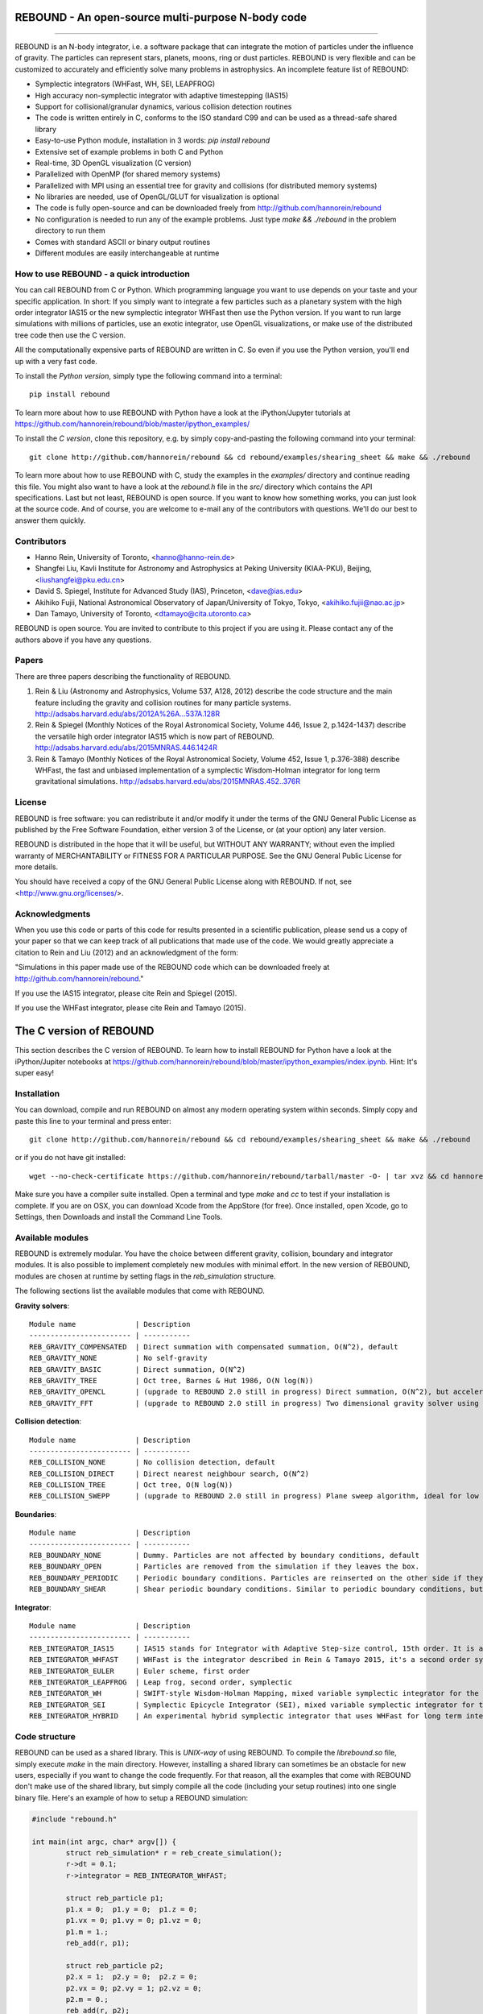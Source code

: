 REBOUND - An open-source multi-purpose N-body code
==================================================

.. image:: http://img.shields.io/badge/rebound-v2.0.0-green.svg?style=flat
.. image:: http://img.shields.io/badge/license-GPL-green.svg?style=flat :target: https://github.com/hannorein/rebound/blob/master/LICENSE
.. image:: http://img.shields.io/travis/hannorein/rebound/master.svg?style=flat :target: https://travis-ci.org/hannorein/rebound/
.. image:: http://img.shields.io/badge/arXiv-1110.4876-orange.svg?style=flat :target: http://arxiv.org/abs/1110.4876
.. image:: http://img.shields.io/badge/arXiv-1409.4779-orange.svg?style=flat :target: http://arxiv.org/abs/1409.4779
.. image:: http://img.shields.io/badge/arXiv-1506.01084-orange.svg?style=flat :target: http://arxiv.org/abs/1506.01084

-------------------

.. image:: https://raw.github.com/hannorein/rebound/master/screenshots/shearingsheet.png
.. image:: https://raw.github.com/hannorein/rebound/master/screenshots/dense.png
.. image:: https://raw.github.com/hannorein/rebound/master/screenshots/outersolarsystem.png
.. image:: https://raw.github.com/hannorein/rebound/master/screenshots/disc.png

REBOUND is an N-body integrator, i.e. a software package that can integrate the motion of particles under the influence of gravity. The particles can represent stars, planets, moons, ring or dust particles. REBOUND is very flexible and can be customized to accurately and efficiently solve many problems in astrophysics.  An incomplete feature list of REBOUND:

* Symplectic integrators (WHFast, WH, SEI, LEAPFROG)
* High accuracy non-symplectic integrator with adaptive timestepping (IAS15)
* Support for collisional/granular dynamics, various collision detection routines
* The code is written entirely in C, conforms to the ISO standard C99 and can be used as a thread-safe shared library
* Easy-to-use Python module, installation in 3 words: `pip install rebound`
* Extensive set of example problems in both C and Python
* Real-time, 3D OpenGL visualization (C version)
* Parallelized with OpenMP (for shared memory systems)
* Parallelized with MPI using an essential tree for gravity and collisions (for distributed memory systems)
* No libraries are needed, use of OpenGL/GLUT for visualization is optional
* The code is fully open-source and can be downloaded freely from http://github.com/hannorein/rebound
* No configuration is needed to run any of the example problems. Just type `make && ./rebound` in the problem directory to run them
* Comes with standard ASCII or binary output routines 
* Different modules are easily interchangeable at runtime




How to use REBOUND - a quick introduction
-----------------------------------------
    
You can call REBOUND from C or Python. Which programming language you want to use depends on your taste and your specific application. In short: If you simply want to integrate a few particles such as a planetary system with the high order integrator IAS15 or the new symplectic integrator WHFast then use the Python version. If you want to run large simulations with millions of particles, use an exotic integrator, use OpenGL visualizations, or make use of the distributed tree code then use the C version. 

All the computationally expensive parts of REBOUND are written in C. So even if you use the Python version, you'll end up with a very fast code.

To install the *Python version*, simply type the following command into a terminal::

    pip install rebound

To learn more about how to use REBOUND with Python have a look at the iPython/Jupyter tutorials at https://github.com/hannorein/rebound/blob/master/ipython_examples/

To install the *C version*, clone this repository, e.g. by simply copy-and-pasting the following command into your terminal::
    
    git clone http://github.com/hannorein/rebound && cd rebound/examples/shearing_sheet && make && ./rebound

To learn more about how to use REBOUND with C, study the examples in the `examples/` directory and continue reading this file. You might also want to have a look at the `rebound.h` file in the `src/` directory which contains the API specifications. Last but not least, REBOUND is open source. If you want to know how something works, you can just look at the source code. And of course, you are welcome to e-mail any of the contributors with questions. We'll do our best to answer them quickly.


Contributors
------------
* Hanno Rein, University of Toronto, <hanno@hanno-rein.de>
* Shangfei Liu, Kavli Institute for Astronomy and Astrophysics at Peking University (KIAA-PKU), Beijing, <liushangfei@pku.edu.cn>
* David S. Spiegel, Institute for Advanced Study (IAS), Princeton, <dave@ias.edu>
* Akihiko Fujii, National Astronomical Observatory of Japan/University of Tokyo, Tokyo, <akihiko.fujii@nao.ac.jp>
* Dan Tamayo, University of Toronto, <dtamayo@cita.utoronto.ca>

REBOUND is open source. You are invited to contribute to this project if you are using it. Please contact any of the authors above if you have any questions.


Papers
------

There are three papers describing the functionality of REBOUND. 

1. Rein & Liu (Astronomy and Astrophysics, Volume 537, A128, 2012) describe the code structure and the main feature including the gravity and collision routines for many particle systems. http://adsabs.harvard.edu/abs/2012A%26A...537A.128R 

2. Rein & Spiegel (Monthly Notices of the Royal Astronomical Society, Volume 446, Issue 2, p.1424-1437) describe the versatile high order integrator IAS15 which is now part of REBOUND. http://adsabs.harvard.edu/abs/2015MNRAS.446.1424R

3. Rein & Tamayo (Monthly Notices of the Royal Astronomical Society, Volume 452, Issue 1, p.376-388) describe WHFast, the fast and unbiased implementation of a symplectic Wisdom-Holman integrator for long term gravitational simulations. http://adsabs.harvard.edu/abs/2015MNRAS.452..376R


License
-------
REBOUND is free software: you can redistribute it and/or modify it under the terms of the GNU General Public License as published by the Free Software Foundation, either version 3 of the License, or (at your option) any later version.

REBOUND is distributed in the hope that it will be useful, but WITHOUT ANY WARRANTY; without even the implied warranty of MERCHANTABILITY or FITNESS FOR A PARTICULAR PURPOSE.  See the GNU General Public License for more details.

You should have received a copy of the GNU General Public License along with REBOUND.  If not, see <http://www.gnu.org/licenses/>.


Acknowledgments
---------------
When you use this code or parts of this code for results presented in a scientific publication, please send us a copy of your paper so that we can keep track of all publications that made use of the code. We would greatly appreciate a citation to Rein and Liu (2012) and an acknowledgment of the form:

"Simulations in this paper made use of the REBOUND code which can be downloaded freely at http://github.com/hannorein/rebound."

If you use the IAS15 integrator, please cite Rein and Spiegel (2015).

If you use the WHFast integrator, please cite Rein and Tamayo (2015).


The C version of REBOUND
========================

This section describes the C version of REBOUND. To learn how to install REBOUND for Python have a look at the iPython/Jupiter notebooks at https://github.com/hannorein/rebound/blob/master/ipython_examples/index.ipynb. Hint: It's super easy!

Installation
------------

You can download, compile and run REBOUND on almost any modern operating system within seconds.  Simply copy and paste this line to your terminal and press enter::

    git clone http://github.com/hannorein/rebound && cd rebound/examples/shearing_sheet && make && ./rebound

or if you do not have git installed::

    wget --no-check-certificate https://github.com/hannorein/rebound/tarball/master -O- | tar xvz && cd hannorein-rebound-*/examples/shearing_sheet/ && make && ./rebound

Make sure you have a compiler suite installed. Open a terminal and type `make` and `cc` to test if your installation is complete. If you are on OSX, you can download Xcode from the AppStore (for free). Once installed, open Xcode, go to Settings, then Downloads and install the Command Line Tools. 



Available modules
-----------------

REBOUND is extremely modular. You have the choice between different gravity, collision, boundary and integrator modules. It is also possible to implement completely new modules with minimal effort. In the new version of REBOUND, modules are chosen at runtime by setting flags in the `reb_simulation` structure. 

The following sections list the available modules that come with REBOUND.

**Gravity solvers**::
  
 Module name              | Description
 ------------------------ | -----------
 REB_GRAVITY_COMPENSATED  | Direct summation with compensated summation, O(N^2), default
 REB_GRAVITY_NONE         | No self-gravity
 REB_GRAVITY_BASIC        | Direct summation, O(N^2)
 REB_GRAVITY_TREE         | Oct tree, Barnes & Hut 1986, O(N log(N))
 REB_GRAVITY_OPENCL       | (upgrade to REBOUND 2.0 still in progress) Direct summation, O(N^2), but accelerated using the OpenCL framework.
 REB_GRAVITY_FFT          | (upgrade to REBOUND 2.0 still in progress) Two dimensional gravity solver using FFTW, works in a periodic box and the shearing sheet. 


**Collision detection**::

 Module name              | Description
 ------------------------ | -----------
 REB_COLLISION_NONE       | No collision detection, default
 REB_COLLISION_DIRECT     | Direct nearest neighbour search, O(N^2)
 REB_COLLISION_TREE       | Oct tree, O(N log(N))
 REB_COLLISION_SWEPP      | (upgrade to REBOUND 2.0 still in progress) Plane sweep algorithm, ideal for low dimensional  problems, O(N) or O(N^1.5) depending on geometry 


**Boundaries**::

 Module name              | Description
 ------------------------ | -----------
 REB_BOUNDARY_NONE        | Dummy. Particles are not affected by boundary conditions, default
 REB_BOUNDARY_OPEN        | Particles are removed from the simulation if they leaves the box.
 REB_BOUNDARY_PERIODIC    | Periodic boundary conditions. Particles are reinserted on the other side if they cross the box boundaries. You can use an arbitrary number of ghost-boxes with this module.
 REB_BOUNDARY_SHEAR       | Shear periodic boundary conditions. Similar to periodic boundary conditions, but ghost-boxes are moving with constant speed, set by the shear.
  

**Integrator**::

 Module name              | Description
 ------------------------ | -----------
 REB_INTEGRATOR_IAS15     | IAS15 stands for Integrator with Adaptive Step-size control, 15th order. It is a vey high order, non-symplectic integrator which can handle arbitrary (velocity dependent) forces and is in most cases accurate down to machine precision. IAS15 can integrate variational equations. Rein & Spiegel 2015, Everhart 1985, default
 REB_INTEGRATOR_WHFAST    | WHFast is the integrator described in Rein & Tamayo 2015, it's a second order symplectic Wisdom Holman integrator with 11th order symplectic correctors. It is extremely fast and accurate, uses Gauss f and g functions to solve the Kepler motion and can integrate variational equations.
 REB_INTEGRATOR_EULER     | Euler scheme, first order
 REB_INTEGRATOR_LEAPFROG  | Leap frog, second order, symplectic
 REB_INTEGRATOR_WH        | SWIFT-style Wisdom-Holman Mapping, mixed variable symplectic integrator for the Kepler potential, second order, note that  `integrator_whfast.c` almost always offers better characteristics, Wisdom & Holman 1991, Kinoshita et al 1991
 REB_INTEGRATOR_SEI       | Symplectic Epicycle Integrator (SEI), mixed variable symplectic integrator for the shearing sheet, second order, Rein & Tremaine 2011
 REB_INTEGRATOR_HYBRID    | An experimental hybrid symplectic integrator that uses WHFast for long term integrations but switches over to IAS15 for close encounters.


Code structure
--------------

REBOUND can be used as a shared library. This is *UNIX-way* of using REBOUND. To compile the `librebound.so` file, simply execute `make` in the main directory. However, installing a shared library can sometimes be an obstacle for new users, especially if you want to change the code frequently. For that reason, all the examples that come with REBOUND don't make use of the shared library, but simply compile all the code (including your setup routines) into one single binary file. Here's an example of how to setup a REBOUND simulation:

.. code-block:: c
 
   #include "rebound.h"
   
   int main(int argc, char* argv[]) {
           struct reb_simulation* r = reb_create_simulation();
           r->dt = 0.1;
           r->integrator = REB_INTEGRATOR_WHFAST;
    
           struct reb_particle p1;
           p1.x = 0;  p1.y = 0;  p1.z = 0; 
           p1.vx = 0; p1.vy = 0; p1.vz = 0; 
           p1.m = 1.;
           reb_add(r, p1);
           
           struct reb_particle p2;
           p2.x = 1;  p2.y = 0;  p2.z = 0; 
           p2.vx = 0; p2.vy = 1; p2.vz = 0; 
           p2.m = 0.;
           reb_add(r, p2);
    
           reb_move_to_com(r);    
           reb_integrate(r,100.);
   }

In the first line we include the REBOUND header file. This file contains all the declarationf of the structures and function that we will be using.

Next, we declare the only function in our file. It is the standard C `main()` function. Within that, we first create a `reb_simulation` structure. This is the main structure that contains all the variables, pointers and particles of a REBOUND simulation. You can create multiple `reb_simulation` structures at the same time. The code is thread-safe.

We can then set flags and variables in the `reb_simulation` structure. Note that the `r` variable is a pointer to the structure, so we use the arrow syntax `r->dt = 0.1` to set the variable. The next line chooses the integrator module. Here, we use the WHFast symplectic integrator.
 
We then create two particles, which are represented by the `reb_particle` structure. We set the initial conditions and then add the particle to the simulation using the `reb_add()` function. Note that this function takes two arguments, the first one is the simulation to which you want to add the particle, and the second is the particle that you want to add. 

Finally, we call the REBOUND function `reb_move_to_com()` which moved the particles to a centre of mass reference frame (this prevents particles from drifting away from the origin) and then start the integration. Here, we integrate for 100 time units.

Note that all REBOUND functions start with the three character prefix `reb`. 

Next, let's add a call-back function to the above example. This function will be called after every timestep and we can use it to output simulation data. The relevant function pointer is called `heartbeat` in the `reb_simulation` structure. We first declare and implement the function and then set the pointer in the main routine:

.. code-block:: c

    void heartbeat(struct reb_simulation* r){
           printf("%f\n",r->t);
    }
    int main(int argc, char* argv[]) {
           ...
           r->heartbeat = heartbeat;
           ...
    }

As you can probably guess, this will make the program print out the current time after every timestep. Since the heartbeat function receives the `reb_simulation` structure, you have access to all the variables and particles within the simulation. You don't need any global variables for that. For example, if we wanted to print out the `x` coordinate of the 2nd particle (the index starts at 0, so the second particle has index 1), we could use this heartbeat function.

.. code-block:: c

    void heartbeat(struct reb_simulation* r){
           double x = r->particles[1].x;
           printf("%f\n",x);
    }

REBOUND comes with various built-in output functions that make your life easier. It can for example calculate the orbital elements for you or output to a binary file to save space. The examples are the best way to get to know these functions. You can also look at the `rebound.h` file in the `src/` directory to get an glimpse of the available functions.



Compiling and directory structure
---------------------------------

If you look at the examples in the `examples/` directory, you see one `.c` file and one `Makefile`. All the REBOUND code itself is in the `src/` directory. This setup keeps the directory in which you're working in nice and clean. To compile one of the examples, go to the directory and type `make`. Then the following events happen

* The `Makefile` sets up various environment variables. These determine settings like the compiler optimization flags and which libraries are included (see below). 
* It then creates a symbolic link in the `src/` directory to the `.c` file in the current directory you're in. 
* Next, it calls the `Makefile` in the `src/` directory and compiles the entire code. Note that it compiles everything everytime you execute the script. 
* Finally it copies the binary executable file into the current directory. It's named `rebound`.

You can execute that file with `./rebound`.
If something goes wrong during the compilation of the examples, it is most likely the visualization module. You can turn it off by deleting the line which contains `OPENGL` in the `Makefile`. Of course, you will not see the visualization in real time anymore. See below on how to install GLUT and fix this issue.

If you want to start working on your own problem, simply copy one of the example directories. Then modify the `.c` file and the `Makefile` according to your specific application.  

The other directories are of interest only if you want to use the Python version of REBOUND. More specifically:

* The `rebound/` directory contains python module source files.
* The `python_examples/` directory contains python example problems.
* The `ipython_examples/` directory contains ipython notebooks with examples and tutorials.


Environment variables
---------------------

The makefile in each problem directory sets various environment variables. These determine the compiler optimization flags, the libraries included and basic code settings.

- `export PROFILING=1`. This enables profiling. You can see how much time is spend in the collision, gravity, integrator and visualization modules. This is useful to get an idea about the computational bottleneck.
- `export QUADRUPOLE=0`. This disables the calculation of quadrupole moments for each cell in the tree. The simulation is faster, but less accurate.
- `export OPENGL=1`. This enables real-time OpenGL visualizations and requires both OpenGL and GLUT libraries to be installed. This should work without any further adjustments on any Mac which has Xcode installed. On Linux both libraries must be installed in `/usr/local/`. You can change the default search paths for libraries in the file `src/Makefile`. 
- `export MPI=0`. This disables parallelization with MPI.
- `export OPENMP=1`. This enables parallelization with OpenMP. The number of threads can be set with an environment variable at runtime, e.g.: `export OMP_NUM_THREADS=8`.
- `export CC=gcc`. This flag can be used to override the default compiler. The default compilers are `gcc` for the sequential and `mpicc` for the parallel version. 
- `export LIB=`. Additional search paths for external libraries (such as OpenGL, GLUT and LIBPNG) can be set up using this variable. 
- `export OPT=-O3`. This sets the additional compiler flag `-O3` and optimizes the code for speed. Additional search paths to header files for external libraries (such as OpenGL, GLUT and LIBPNG) can be set up using this variable. 

When you type make in your problem directory, all of these variables are read and passed on to the makefile in the `src/` directory. The `OPENGL` variable, for example, is used to determine if the OpenGL and GLUT libraries should be included. If the variable is `1` the makefile also sets a pre-compiler macro with `-DOPENGL`. Note that because OPENGL is incompatible with MPI, when MPI is turned on (set to 1), OPENGL is automatically turned off (set to 0) in the main makefile. You rarely should have to work directly with the makefile in the `src/` directory yourself.


How to install GLUT 
-------------------

The OpenGL Utility Toolkit (GLUT) comes pre-installed as a framework on Mac OSX. If you are working on another operating system, you might have to install GLUT yourself if you see an error message such as `error: GL/glut.h: No such file or directory`. On Debian and Ubuntu, simply make sure the `freeglut3-dev` package is installed. If glut is not available in your package manager, go to http://freeglut.sourceforge.net/ download the latest version, configure it with `./configure` and compile it with `make`. Finally install the library and header files with `make install`. 

You can also install freeglut in a non-default installation directory if you do not have super-user rights by running the freeglut installation script with the prefix option::

    mkdir ${HOME}/local
    ./configure --prefix=${HOME}/local
    make all && make install

Then, add the following lines to the REBOUND Makefile::

    OPT += -I$(HOME)/local/include
    LIB += -L$(HOME)/local/lib

Note that you can still compile and run REBOUND even if you do not have GLUT installed. Simply set `OPENGL=0` in the makefile (see below). 


Examples
========
The following examples can all be found in the `examples` directory. 
Whatever you plan to do with REBOUND, chances are there is already an example available which you can use as a starting point.

* **Bouncing balls.** 

   This example is a simple test of collision detection methods. 

  Directory: examples/bouncing_balls

* **Bouncing balls at corner.** 

   This example tests collision detection methods across box boundaries. There are four particles, one in each corner. To see the ghost boxes in OpenGL press `g` while the simulation is running. 

  Directory: examples/bouncing_balls_corners

* **A string of solid spheres bouncing** 

   This example tests collision detection methods. The example uses a non-square, rectangular box. 10 particles are placed along a line. All except one of the particles are at rest initially. 

  Directory: examples/bouncing_string

* **Radiation forces on circumplanetary dust** 

   This example shows how to integrate circumplanetary dust particles using the IAS15 integrator. The example sets the function pointer `additional_forces` to a function that describes the radiation forces. The example uses a beta parameter of 0.01. The output is custom too, outputting the semi-major axis of every dust particle relative to the planet. 

  Directory: examples/circumplanetarydust

* **Close Encounter** 

   This example integrates a densely packed planetary system which becomes unstable on a timescale of only a few orbits. The IAS15 integrator with adaptive timestepping is used. This integrator automatically decreases the timestep whenever a close encounter happens. IAS15 is very high order and ideally suited for the detection of these kind of encounters. 

  Directory: examples/closeencounter

* **Close Encounter with hybrid integrator (experimental)** 

   This example integrates a densely packed planetary system which becomes unstable on a timescale of only a few orbits. This is a test case for the HYBRID integrator. 

  Directory: examples/closeencounter_hybrid

* **Detect and record close encounters** 

   This example integrates a densely packed planetary system which becomes unstable on a timescale of only a few orbits. The example is identical to the `close_encounter` sample, except that the collisions are recorded and written to a file. What kind of collisions are recorded can be easily modified. It is also possible to implement some additional physics whenever a collision has been detection (e.g. fragmentation). The collision search is by default a direct search, i.e. O(N^2) but can be changed to a tree by using the `collisions_tree.c` module. 

  Directory: examples/closeencounter_record

* **Velocity dependent drag force** 

   This is a very simple example on how to implement a velocity dependent drag force. The example uses the IAS15 integrator, which is ideally suited to handle non-conservative forces. No gravitational forces or collisions are present. 

  Directory: examples/dragforce

* **Example problem: Kozai.** 

   This example uses the IAS15 integrator to simulate a very eccentric planetary orbit. The integrator automatically adjusts the timestep so that the pericentre passages resolved with high accuracy. 

  Directory: examples/eccentric_orbit

* **Granular dynamics.** 

   This example is about granular dynamics. No gravitational forces are present in this example. Two boundary layers made of particles simulate shearing walls. These walls are heating up the particles, create a dense and cool layer in the middle. 

  Directory: examples/granulardynamics

* **J2 precession** 

   This example presents an implementation of the J2 gravitational moment. The equation of motions are integrated with the 15th order IAS15 integrator. The parameters in this example have been chosen to represent those of Saturn, but one can easily change them or even include higher order terms in the multipole expansion. 

  Directory: examples/J2

* **Kozai cycles** 

   This example uses the IAS15 integrator to simulate a Lidov Kozai cycle of a planet perturbed by a distant star. The integrator automatically adjusts the timestep so that even very high eccentricity encounters are resolved with high accuracy. 

  Directory: examples/kozai

* **The chaos indicator MEGNO.** 

   This example uses the IAS15 or WHFAST integrator to calculate the MEGNO of a two planet system. 

  Directory: examples/megno

* **Colliding and merging planets** 

   This example integrates a densely packed planetary system which becomes unstable on a timescale of only a few orbits. The IAS15 integrator with adaptive timestepping is used. The bodies have a finite size and merge if they collide. Note that the size is unphysically large in this example. 

  Directory: examples/mergers

* **Outer Solar System** 

   This example uses the IAS15 integrator to integrate the outer planets of the solar system. The initial conditions are taken from Applegate et al 1986. Pluto is a test particle. This example is a good starting point for any long term orbit integrations. 

   You probably want to turn off the visualization for any serious runs. Go to the makefile and set `OPENGL=0`. 

   The example also works with the WHFAST symplectic integrator. We turn off safe-mode to allow fast and accurate simulations with the symplectic corrector. If an output is required, you need to call ireb_integrator_synchronize() before accessing the particle structure. 

  Directory: examples/outer_solar_system

* **Overstability in Saturn Rings** 

   A narrow box of Saturn's rings is simulated to study the viscous overstability. Collisions are resolved using the plane-sweep method. 

   It takes about 30 orbits for the overstability to occur. You can speed up the calculation by turning off the visualization. Just press `d` while the simulation is running. Press `d` again to turn it back on. 

   You can change the viewing angle of the camera with your mouse or by pressing the `r` key. 

  Directory: examples/overstability

* **How to use unique ids to identify particles** 

   This example shows how to assign ids to particles, and demonstrates different options for removing particles from the simulation. 

  Directory: examples/particles_ids_and_removal

* **Planetary migration in the GJ876 system** 

   This example applies dissipative forces to two bodies orbiting a central object. The forces are specified in terms of damping timescales for the semi-major axis and eccentricity. This mimics planetary migration in a protostellar disc. The example reproduces the study of Lee & Peale (2002) on the formation of the planetary system GJ876. For a comparison, see figure 4 in their paper. The IAS15 or WHFAST integrators can be used. Note that the forces are velocity dependent. Special thanks goes to Willy Kley for helping me to implement the damping terms as actual forces. 

  Directory: examples/planetary_migration

* **Radiation forces** 

   This example provides an implementation of the Poynting-Robertson effect. The code is using the IAS15 integrator which is ideally suited for this velocity dependent force. 

  Directory: examples/prdrag

* **Profiling the shearing sheet example** 

   This example demonstrates how to use the profiling tool that comes with REBOUND to find out which parts of your code are slow. To turn on this option, simple set `PROFILING=1` in the Makefile. Note that enabeling this option makes REBOUND not thread-safe. 

  Directory: examples/profiling

* **Restarting simulations** 

   This example demonstrates how to restart a simulation using a binary file. A shearing sheet ring simulation is used, but the same method can be applied to any other type of simulation. 

  Directory: examples/restarting_simulation

* **Restricted three body problem.** 

   This example simulates a disk of test particles around a central object, being perturbed by a planet. 

  Directory: examples/restricted_threebody

* **Self-gravitating disc.** 

   A self-gravitating disc is integrated using the leap frog integrator. Collisions are not resolved. 

  Directory: examples/selfgravity_disc

* **A self-gravitating Plummer sphere** 

   A self-gravitating Plummer sphere is integrated using the leap frog integrator. Collisions are not resolved. Note that the fixed timestep might not allow you to resolve individual two-body encounters. An alternative integrator is IAS15 which comes with adaptive timestepping. 

  Directory: examples/selfgravity_plummer

* **Shearing sheet (Hill's approximation)** 

   This example simulates a small patch of Saturn's Rings in shearing sheet coordinates. If you have OpenGL enabled, you'll see one copy of the computational domain. Press `g` to see the ghost boxes which are used to calculate gravity and collisions. Particle properties resemble those found in Saturn's rings. 

  Directory: examples/shearing_sheet

* **Shearing sheet (Akihiko Fujii)** 

   This example is identical to the shearing_sheet example but uses a different algorithm for resolving individual collisions. In some cases, this might give more realistic results. Particle properties resemble those found in Saturn's rings. 

   In this collision resolve method, particles are displaced if they overlap. This example also shows how to implement your own collision routine. This is where one could add fragmentation, or merging of particles. 

  Directory: examples/shearing_sheet_2

* **A very simple test problem** 

   We first create a REBOUND simulation, then we add two particles and integrate the system for 100 time units. 

  Directory: examples/simplest

* **Solar System** 

   This example integrates all planets of the Solar System. The data comes from the NASA HORIZONS system. 

  Directory: examples/solar_system

* **Spreading ring** 

   A narrow ring of collisional particles is spreading. 

  Directory: examples/spreading_ring

* **Star of David** 

   This example uses the IAS15 integrator to integrate the "Star od David", a four body system consisting of two binaries orbiting each other. Note that the time is running backwards, which illustrates that IAS15 can handle both forward and backward in time integrations. The initial conditions are by Robert Vanderbei. 

  Directory: examples/star_of_david


OpenGL keyboard command
-----------------------
You can use the following keyboard commands to alter the OpenGL real-time visualizations.::

 Key     | Function
 -------------------------
 (space) | Pause simulation.
 d       | Pause real-time visualization (simulation continues).
 q       | Quit simulation.
 s       | Toggle three dimensional spheres (looks better)/points (draws faster)
 g       | Toggle ghost boxes
 r       | Reset view. Press multiple times to change orientation.
 x/X     | Move to a coordinate system centred on a particle (note: does not work if particle array is constantly resorted, i.e. in a tree.)
 t       | Show tree structure.
 m       | Show centre of mass in tree structure (only available when t is toggled on).
 p       | Save screen shot to file.
 c       | Toggle clear screen after each time-step.
 w       | Draw orbits as wires (particle with index 0 is central object).  
 l       | Toggle limit to screen refresh rate (50Hz/infinity).  

